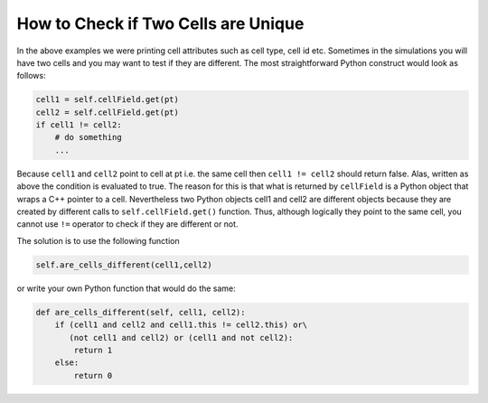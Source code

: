 How to Check if Two Cells are Unique
=========================================================================

In the above examples we were printing cell attributes such as cell
type, cell id etc. Sometimes in the simulations you will have two cells
and you may want to test if they are different. The most straightforward
Python construct would look as follows:

.. code-block:: python

    cell1 = self.cellField.get(pt)
    cell2 = self.cellField.get(pt)
    if cell1 != cell2:
        # do something
        ...


Because ``cell1`` and ``cell2`` point to cell at pt i.e. the same cell then
``cell1 != cell2`` should return false. Alas, written as above the condition
is evaluated to true. The reason for this is that what is returned by
``cellField`` is a Python object that wraps a C++ pointer to a cell.
Nevertheless two Python objects cell1 and cell2 are different objects
because they are created by different calls to ``self.cellField.get()``
function. Thus, although logically they point to the same cell, you
cannot use ``!=`` operator to check if they are different or not.

The solution is to use the following function

.. code-block:: python

    self.are_cells_different(cell1,cell2)

or write your own Python function that would do the same:

.. code-block:: python

    def are_cells_different(self, cell1, cell2):
        if (cell1 and cell2 and cell1.this != cell2.this) or\
           (not cell1 and cell2) or (cell1 and not cell2):
            return 1
        else:
            return 0
